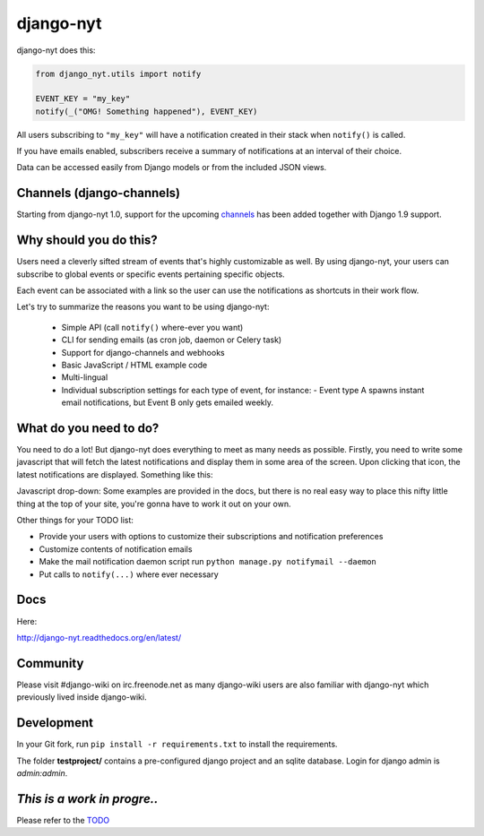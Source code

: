 django-nyt
==========

.. image:: https://travis-ci.org/benjaoming/django-nyt.png?branch=master
   :target: https://travis-ci.org/benjaoming/django-nyt
.. image:: https://readthedocs.org/projects/django-nyt/badge/?version=latest
   :target: http://django-nyt.readthedocs.org/en/latest/?badge=latest
   :alt: Documentation Status
.. image:: https://badge.fury.io/py/django-nyt.svg
   :target: https://pypi.python.org/pypi/django-nyt
.. image:: https://coveralls.io/repos/github/benjaoming/django-nyt/badge.svg?branch=master
   :target: https://coveralls.io/github/benjaoming/django-nyt?branch=master 

django-nyt does this:

.. code:: python

    from django_nyt.utils import notify

    EVENT_KEY = "my_key"
    notify(_("OMG! Something happened"), EVENT_KEY)

All users subscribing to ``"my_key"`` will have a notification created
in their stack when ``notify()`` is called.

If you have emails enabled, subscribers receive a summary of notifications at
an interval of their choice.

Data can be accessed easily from Django models or from the included JSON
views.

Channels (django-channels)
--------------------------

Starting from django-nyt 1.0, support for the upcoming
`channels <http://channels.readthedocs.org/>`_ has been added together with
Django 1.9 support.


Why should you do this?
-----------------------

Users need a cleverly sifted stream of events that's highly customizable
as well. By using django-nyt, your users can subscribe to global events
or specific events pertaining specific objects.

Each event can be associated with a link so the user can use the
notifications as shortcuts in their work flow.

Let's try to summarize the reasons you want to be using django-nyt:

 - Simple API (call ``notify()`` where-ever you want)
 - CLI for sending emails (as cron job, daemon or Celery task)
 - Support for django-channels and webhooks
 - Basic JavaScript / HTML example code
 - Multi-lingual
 - Individual subscription settings for each type of event, for instance:
   - Event type A spawns instant email notifications, but Event B only gets emailed weekly.

What do you need to do?
-----------------------

You need to do a lot! But django-nyt does everything to meet as many
needs as possible. Firstly, you need to write some javascript that will
fetch the latest notifications and display them in some area of the
screen. Upon clicking that icon, the latest notifications are displayed.
Something like this:

.. image:: https://raw.githubusercontent.com/benjaoming/django-nyt/master/docs/misc/screenshot_dropdown.png
   :alt: Javascript drop-down

Javascript drop-down: Some examples are provided in the docs, but there
is no real easy way to place this nifty little thing at the top of your
site, you're gonna have to work it out on your own.

Other things for your TODO list:

-  Provide your users with options to customize their subscriptions and
   notification preferences
-  Customize contents of notification emails
-  Make the mail notification daemon script run
   ``python manage.py notifymail --daemon``
-  Put calls to ``notify(...)`` where ever necessary

Docs
----

Here:

http://django-nyt.readthedocs.org/en/latest/

Community
---------

Please visit #django-wiki on irc.freenode.net as many django-wiki users
are also familiar with django-nyt which previously lived inside
django-wiki.

Development
-----------

In your Git fork, run ``pip install -r requirements.txt`` to install the
requirements.

The folder **testproject/** contains a pre-configured django project and
an sqlite database. Login for django admin is *admin:admin*.

*This is a work in progre..*
----------------------------

Please refer to the
`TODO <https://github.com/benjaoming/django-nyt/blob/master/TODO.md>`__
